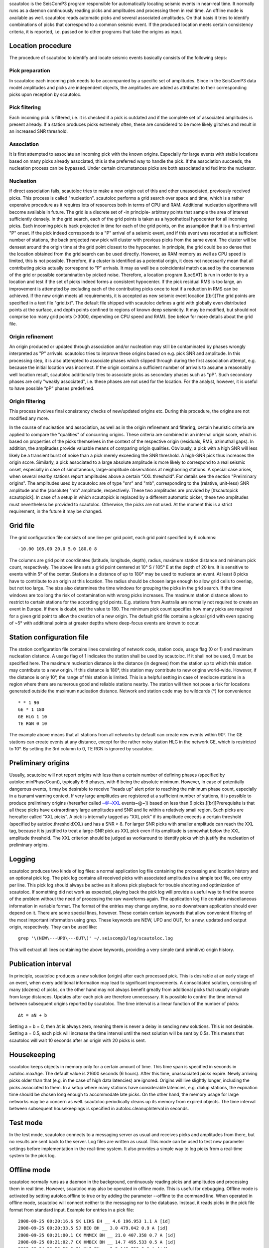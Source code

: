 scautoloc is the SeisComP3 program responsible for automatically locating
seismic events in near-real time. It normally runs as a daemon continuously
reading picks and amplitudes and processing them in real time. An offline
mode is available as well. scautoloc reads automatic picks and several
associated amplitudes. On that basis it tries to identify combinations of
picks that correspond to a common seismic event. If the produced location
meets certain consistency criteria, it is reported, i.e. passed on to other
programs that take the origins as input.

Location procedure
==================

The procedure of scautoloc to identify and locate seismic events basically
consists of the following steps:
 
Pick preparation 
----------------

In scautoloc each incoming pick needs to be accompanied by a specific set
of amplitudes. Since in the SeisComP3 data model amplitudes and picks are
independent objects, the amplitudes are added as attributes to their
corresponding picks upon reception by scautoloc.

Pick filtering 
--------------

Each incoming pick is filtered, i.e. it is checked if a pick is outdated
and if the complete set of associated amplitudes is present already. If
a station produces picks extremely often, these are considered to be more
likely glitches and result in an increased SNR threshold.

Association 
-----------

It is first attempted to associate an incoming pick with the known origins.
Especially for large events with stable locations based on many picks already
associated, this is the preferred way to handle the pick. If the association
succeeds, the nucleation process can be bypassed. Under certain circumstances
picks are both associated and fed into the nucleator.

Nucleation 
----------

If direct association fails, scautoloc tries to make a new origin out of this
and other unassociated, previously received picks. This process is called
"nucleation". scautoloc performs a grid search over space and time, which is
a rather expensive procedure as it requires lots of resources both in terms
of CPU and RAM. Additional nucleation algorithms will become available in
future. The grid is a discrete set of -in principle- arbitrary points that
sample the area of interest sufficiently densely. In the grid search, each
of the grid points is taken as a hypothetical hypocenter for all incoming
picks. Each incoming pick is back projected in time for each of the grid
points, on the assumption that it is a first-arrival "P" onset. If the pick
indeed corresponds to a "P" arrival of a seismic event, and if this event was
recorded at a sufficient number of stations, the back projected new pick will
cluster with previous picks from the same event. The cluster will be densest
around the origin time at the grid point closest to the hypocenter. In
principle, the grid could be so dense that the location obtained from the
grid search can be used directly. However, as RAM memory as well as CPU speed
is limited, this is not possible. Therefore, if a cluster is identified as a
potential origin, it does not necessarily mean that all contributing picks
actually correspond to "P" arrivals. It may as well be a coincidental match
caused by the coarseness of the grid or possible contamination by picked noise.
Therefore, a location program (LocSAT) is run in order to try a location and
test if the set of picks indeed forms a consistent hypocenter. If the pick
residual RMS is too large, an improvement is attempted by excluding each of
the contributing picks once to test if a reduction in RMS can be achieved.
If the new origin meets all requirements, it is accepted as new seismic event
location.[[br]]The grid points are specified in a text file "grid.txt".
The default file shipped with scautoloc defines a grid with globally even
distributed points at the surface, and depth points confined to regions of
known deep seismicity. It may be modified, but should not comprise too many
grid points (>3000, depending on CPU speed and RAM). See below for more
details about the grid file.

Origin refinement 
-----------------

An origin produced or updated through association and/or nucleation may still
be contaminated by phases wrongly interpreted as "P" arrivals. scautoloc
tries to improve these origins based on e.g. pick SNR and amplitude. In this
processing step, it is also attempted to associate phases which slipped through
during the first association attempt, e.g. because the initial location was
incorrect. If the origin contains a sufficient number of arrivals to assume
a reasonably well location result, scautoloc additionally tries to associate
picks as secondary phases such as "pP". Such secondary phases are only "weakly
associated", i.e. these phases are not used for the location. For the analyst,
however, it is useful to have possible “pP” phases predefined.

Origin filtering
----------------

This process involves final consistency checks of new/updated origins etc.
During this procedure, the origins are not modified any more.

In the course of nucleation and association, as well as in the origin
refinement and filtering, certain heuristic criteria are applied to compare
the "qualities" of concurring origins. These criteria are combined in an
internal origin score, which is based on properties of the picks themselves
in the context of the respective origin (residuals, RMS, azimuthal gaps).
In addition, the amplitudes provide valuable means of comparing origin
qualities. Obviously, a pick with a high SNR will less likely be a transient
burst of noise than a pick merely exceeding the SNR threshold. A high-SNR
pick thus increases the origin score. Similarly, a pick associated to a large
absolute amplitude is more likely to correspond to a real seismic onset,
especially in case of simultaneous, large-amplitude observations at neighboring
stations. A special case arises, when several nearby stations report amplitudes
above a certain “XXL threshold”. For details see the section
"Preliminary origins".
The amplitudes used by scautoloc are of type "snr" and "mb", corresponding
to the (relative, unit-less) SNR amplitude and the (absolute) "mb" amplitude,
respectively. These two amplitudes are provided by [#scautopick scautopick].
In case of a setup in which scautopick is replaced by a different automatic
picker, these two amplitudes must nevertheless be provided to scautoloc.
Otherwise, the picks are not used. At the moment this is a strict requirement,
in the future it may be changed.


Grid file
=========

The grid configuration file consists of one line per grid point, each grid
point specified by 6 columns::

    -10.00 105.00 20.0 5.0 180.0 8

The columns are grid point coordinates (latitude, longitude, depth), radius,
maximum station distance and minimum pick count, respectively. The above line
sets a grid point centered at 10° S / 105° E at the depth of 20 km. It is
sensitive to events within 5° of the center. Stations in a distance of up
to 180° may be used to nucleate an event. At least 8 picks have to contribute
to an origin at this location. The radius should be chosen large enough to
allow grid cells to overlap, but not too large. The size also determines the
time windows for grouping the picks in the grid search. If the time windows
are too long the risk of contamination with wrong picks increases. The maximum
station distance allows to restrict to certain stations for the according grid
points. E.g. stations from Australia are normally not required to create an
event in Europe. If there is doubt, set the value to 180. The minimum pick
count specifies how many picks are required for a given grid point to allow
the creation of a new origin. The default grid file contains a global grid
with even spacing of ~5° with additional points at greater depths where
deep-focus events are known to occur.

Station configuration file
==========================

The station configuration file contains lines consisting of network code,
station code, usage flag (0 or 1) and maximum nucleation distance. A usage
flag of 1 indicates the station shall be used by scautoloc. If it shall not
be used, 0 must be specified here. The maximum nucleation distance is the
distance (in degrees) from the station up to which this station may contribute
to a new origin. If this distance is 180°, this station may contribute to new
origins world-wide. However, if the distance is only 10°, the range of this
station is limited. This is a helpful setting in case of mediocre stations
in a region where there are numerous good and reliable stations nearby. The
station will then not pose a risk for locations generated outside the maximum
nucleation distance. Network and station code may be wildcards (\*) for
convenience ::

    * * 1 90 
    GE * 1 180
    GE HLG 1 10 
    TE RGN 0 10

The example above means that all stations from all networks by default can
create new events within 90°. The GE stations can create events at any distance,
except for the rather noisy station HLG in the network GE, which is restricted
to 10°. By setting the 3rd column to 0, TE RGN is ignored by scautoloc.

Preliminary origins
===================

Usually, scautoloc will not report origins with less than a certain
number of defining phases (specified by autoloc.minPhaseCount),
typically 6-8 phases, with 6 being the absolute minimum.  However,
in case of potentially dangerous events, it may be desirable to
receive "heads up" alert prior to reaching the minimum phase count,
especially in a tsunami warning context. If very large amplitudes
are registered at a sufficient number of stations, it is possible to
produce preliminary origins (hereafter called ~@~\XXL events~@~])
based on less than 6 picks.[[br]]Prerequisite is that all these
picks have extraordinary large amplitudes and SNR and lie within a
relatively small region. Such picks are hereafter called “XXL
picks”. A pick is internally tagged as “XXL pick” if its
amplitude exceeds a certain threshold (specified by
autoloc.thresholdXXL) and has a SNR > 8. For larger SNR picks with
smaller amplitude can reach the XXL tag, because it is justified to
treat a large-SNR pick as XXL pick even if its amplitude is somewhat
below the XXL amplitude threshold. The XXL criterion should be
judged as workaround to identify picks which justify the nucleation
of preliminary origins.

Logging
=======

scautoloc produces two kinds of log files: a normal application log file
containing the processing and location history and an optional pick log.
The pick log contains all received picks with associated amplitudes in a
simple text file, one entry per line. This pick log should always be active
as it allows pick playback for trouble shooting and optimization of scautoloc.
If something did not work as expected, playing back the pick log will provide
a useful way to find the source of the problem without the need of processing
the raw waveforms again. The application log file contains miscellaneous
information in variable format. The format of the entries may change anytime,
so no downstream application should ever depend on it. There are some special
lines, however. These contain certain keywords that allow convenient filtering
of the most important information using grep. These keywords are NEW, UPD and
OUT, for a new, updated and output origin, respectively. They can be used like::

    grep '\(NEW\---UPD\---OUT\)' ~/.seiscomp3/log/scautoloc.log

This will extract all lines containing the above keywords, providing a very
simple (and primitive) origin history.

Publication interval
====================

In principle, scautoloc produces a new solution (origin) after each processed
pick. This is desirable at an early stage of an event, when every additional
information may lead to significant improvements. A consolidated solution,
consisting of many (dozens) of picks, on the other hand may not always benefit
greatly from additional picks that usually originate from large distances.
Updates after each pick are therefore unnecessary. It is possible to control
the time interval between subsequent origins reported by scautoloc. The time
interval is a linear function of the number of picks::

    Δt = aN + b

Setting a = b = 0, then Δt is always zero, meaning there is never a delay in
sending new solutions. This is not desirable. Setting a = 0.5, each pick will
increase the time interval until the next solution will be sent by 0.5s. This
means that scautoloc will wait 10 seconds after an origin with 20 picks is sent.

Housekeeping
============

scautoloc keeps objects in memory only for a certain amount of time. This time
span is specified in seconds in autoloc.maxAge. The default value is 21600
seconds (6 hours). After this time, unassociated picks expire. Newly arriving
picks older than that (e.g. in the case of high data latencies) are ignored.
Origins will live slightly longer, including the picks associated to them.
In a setup where many stations have considerable latencies, e.g. dialup
stations, the expiration time should be chosen long enough to accommodate
late picks. On the other hand, the memory usage for large networks may be a
concern as well. scautoloc periodically cleans up its memory from expired
objects. The time interval between subsequent housekeepings is specified in
autoloc.cleanupInterval in seconds.

Test mode
=========

In the test mode, scautoloc connects to a messaging server as usual and
receives picks and amplitudes from there, but no results are sent back to
the server. Log files are written as usual. This mode can be used to test
new parameter settings before implementation in the real-time system. It also
provides a simple way to log picks from a real-time system to the pick log.

Offline mode
============

scautoloc normally runs as a daemon in the background, continuously reading
picks and amplitudes and processing them in real time. However, scautoloc
may also be operated in offline mode. This is useful for debugging. Offline
mode is activated by setting autoloc.offline to true or by adding the
parameter --offline to the command line. When operated in offline mode,
scautoloc will connect neither to the messaging nor to the database. Instead,
it reads picks in the pick file format from standard input. Example for
entries in a pick file::
  
    2008-09-25 00:20:16.6 SK LIKS EH __ 4.6 196.953 1.1 A [id]
    2008-09-25 00:20:33.5 SJ BEO BH __ 3.0 479.042 0.9 A [id]
    2008-09-25 00:21:00.1 CX MNMCX BH __ 21.0 407.358 0.7 A [id]
    2008-09-25 00:21:02.7 CX HMBCX BH __ 14.7 495.533 0.5 A [id]
    2008-09-24 20:53:59.9 IA KLI BH __ 3.2 143.752 0.6 A [id]
    2008-09-25 00:21:04.5 CX PSGCX BH __ 7.1 258.407 0.6 A [id]
    2008-09-25 00:21:09.5 CX PB01 BH __ 10.1 139.058 0.6 A [id]
    2008-09-25 00:21:24.0 NU ACON SH __ 4.9 152.910 0.6 A [id]
    2008-09-25 00:22:09.0 CX PB04 BH __ 9.0 305.960 0.6 A [id]
    2008-09-25 00:19:13.1 GE BKNI BH __ 3.3 100.523 0.5 A [id]
    2008-09-25 00:23:47.6 RO IAS BH __ 3.1 206.656 0.3 A [id]
    2008-09-25 00:09:12.8 GE JAGI BH __ 31.9 1015.304 0.8 A [id]
    2008-09-25 00:25:10.7 SJ BEO BH __ 3.4 546.364 1.1 A [id]

where [id] is a placeholder for the real pick id which has been omitted in this
example.

.. note:: In the above example some of the picks are not in right order of
   time because of data latencies. In offline mode scautoloc will not connect to
   the database, in consequence the station coordinates cannot be read from the
   database and thus have to be supplied via a file. The station coordinates file
   has a simple format with one line per entry, consisting of 5 columns: network
   code, station code, latitude, longitude, elevation (in meters), e.g., ::
  
       GE APE 37.0689 25.5306 620.0
       GE BANI -4.5330 129.9000 0.0
       GE BKB -1.2558 116.9155 0.0
       GE BKNI 0.3500 101.0333 0.0
       GE BOAB 12.4493 -85.6659 381.0
       GE CART 37.5868 -1.0012 65.0
       GE CEU 35.8987 -5.3731 320.0
       GE CISI -7.5557 107.8153 0.0
  
The location of this file is specified in autoloc.stationLocations or on the
command line using --station-locations


How to make Autopick and Autoloc work together
==============================================

The two main programs in the automatic event detection and location processing
chain, scautopick and scautoloc, only work together if the information needed
by scautoloc can be supplied by scautopick. This document explains current
implicit dependencies between these two utilities and is meant as a guide
especially for those who plan to modify or replace one or both of these
utilities by own developments.

Both scautopick and scautoloc are subject to ongoing developments.
The explanation given below can therefore only be considered a hint, but not
a standard.

Picks
-----

The data scautoloc works with are primarily seismic phase picks. In addition,
certain amplitudes are used as a kind of quality criterion for the pick, allowing
picks with a higher absolute amplitude or signal-to-noise ratio to be given
priority in the processing over weak low-quality picks.

Currently scautoloc only processes automatic, 1st-arrival P picks. Furthermore,
in the current version of scautopick only P picks are produced anyway. It can
therefore be safely assumed by scautoloc that any automatic pick is a P pick
that either has a phaseHint attribute explicitly stating "P" ot the phaseHint
attribute left empty. Automatic picks with a phaseHint other than "P" as well
as any picks not tagged as automatic are currently ignored. It is thus highly
recommended to always set the phaseHint attribute with the appropriate phase
name. There is no restriction regarding the choice of the publicID of the pick.

Optionally scautoloc performance may be improved by processing certain
amplitudes accompanying the picks. Two kinds of amplitudes may be used together

* an absolute amplitude like the one used for calculation of the magnitude "mb"
* relative amplitude like the dimension-less signal-to-noise ratio amplitude "snr"

Neither amplitude is used for magnitude computation by scautoloc. The default
amplitude types used by scautoloc are of type "mb" and "snr". These defaults
can be overridden in scautoloc.cfg:

.. code-block:: sh

   autoloc.amplTypeSNR = snr
   autoloc.amplTypeAbs = mb

If for instance an alternate picker implementation doesn't produce "mb"-type
absolute amplitude but e.g. "xy", then autoloc.amplTypeAbs needs to be set to
"xy" to have them recognized by scautoloc.

Currently there **must** be an absolute and a relative amplitude for every pick.
However, this requirement will be relaxed in a future version. But currently
scautoloc will always wait until both amplitude have arrived, which results
in an overall processing delay, corresponding to the usually delayed availability
of amplitudes with respect to the corresponding pick. The default absolute
amplitude "mb", for instance, takes a hard-coded 30-seconds time interval to
be computed. This length of data thus has to be waited for, plus a little
extra because of the size of the MiniSEED records. An alternate picker
implementation could produce a different absolute-amplitude type than "mb".
That amplitude might be based on a different filter pass band and much shorter
time window than the default "mb" amplitude, thus allowing a significantly
improved processing speed. The choice of amplitude type and time window greatly
depends on the network. For a regional or even global network the 30-seconds
processing delay won't play a role, and we need the mb amplitude anyway. Here
the delay of solutions produced by scautoloc is mostly controlled by the seismic
traveltimes. Not so in case of a local or small-regional network, where the
mb-type amplitude is of limited value and where a meaningful absolute amplitude
might well be produced with just a second of data and at higher frequencies.
Currently this isn't possible with scautopick but this issue will be addressed
in a future version.
